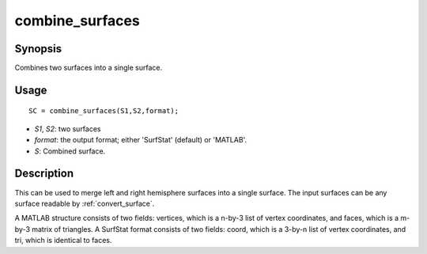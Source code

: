.. _combine_surfaces:

combine_surfaces
==============================

Synopsis
---------

Combines two surfaces into a single surface. 

Usage 
----------
::

    SC = combine_surfaces(S1,S2,format);

- *S1*, *S2*: two surfaces
- *format*: the output format; either 'SurfStat' (default) or 'MATLAB'.
- *S*: Combined surface.


Description 
------------
This can be used to merge left and right hemisphere surfaces into a single surface. The input surfaces can be any surface readable by :ref:`convert_surface`. 

A MATLAB structure consists of two fields: vertices, which is a n-by-3 list of vertex coordinates, and faces, which is a m-by-3 matrix of triangles. A SurfStat format consists of two fields: coord, which is a 3-by-n list of vertex coordinates, and tri, which is identical to faces. 

